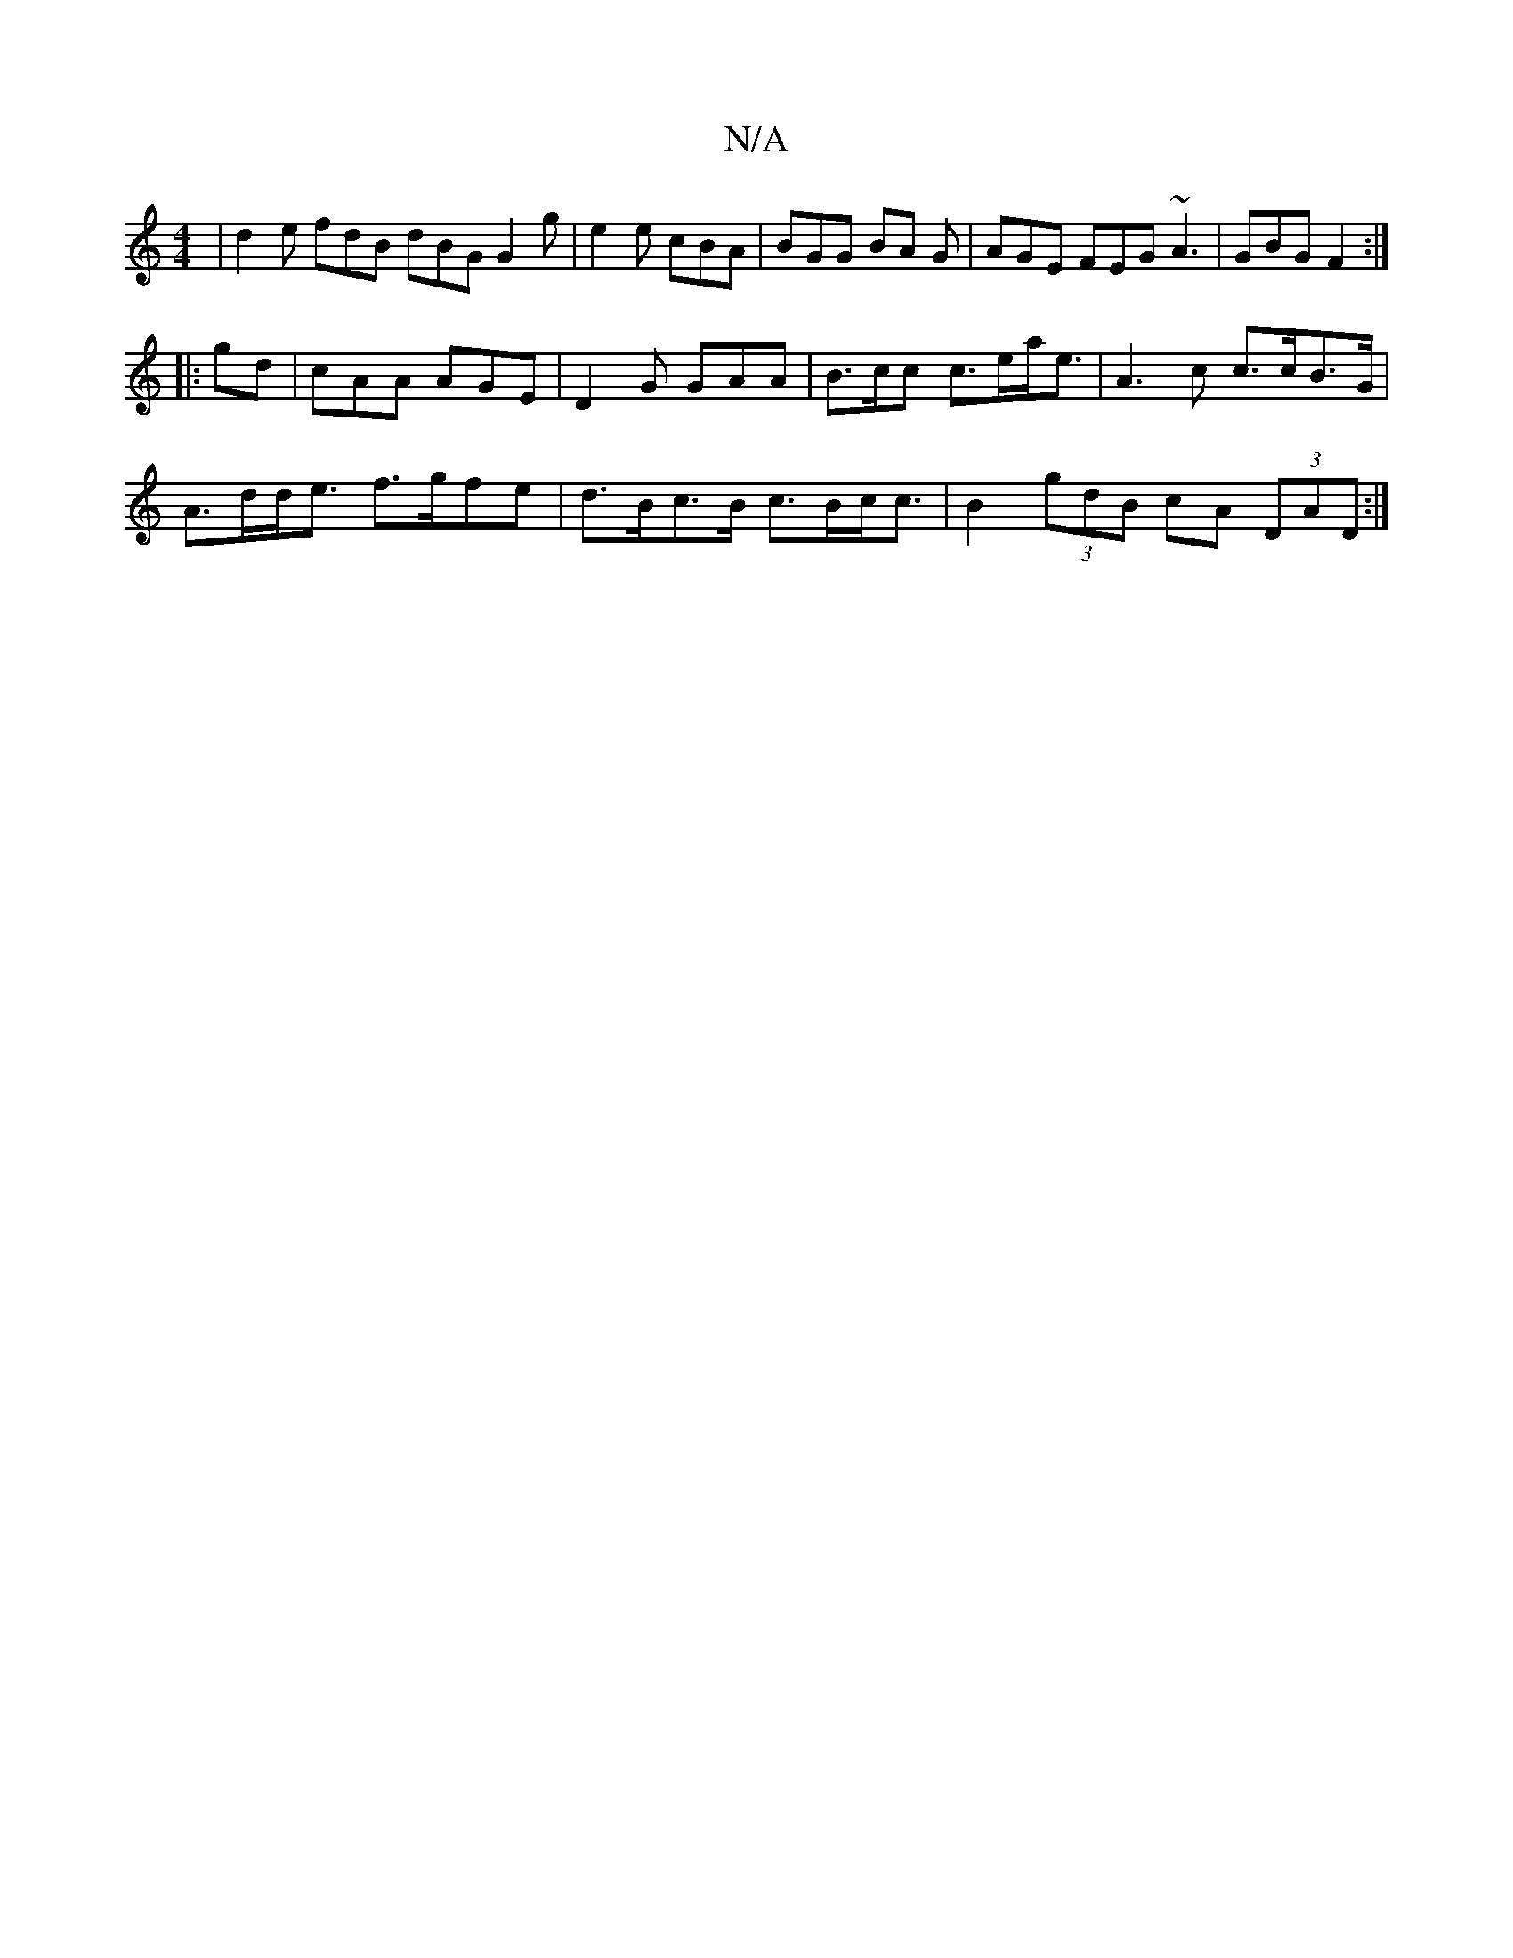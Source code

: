 X:1
T:N/A
M:4/4
R:N/A
K:Cmajor
|d2 e fdB dBG G2 g | e2 e cBA | BGG BA G| AGE FEG ~A3 | GBG F2 :|
|:gd | cAA AGE | D2 G GAA | B>cc c>ea<e |A3 c c>cB>G|
A>dd<e f>gfe | d>Bc>B c>Bc<c | B2(3gdB cA (3DAD :|]

A |B2 cB ABcd | ecAc dgeg |